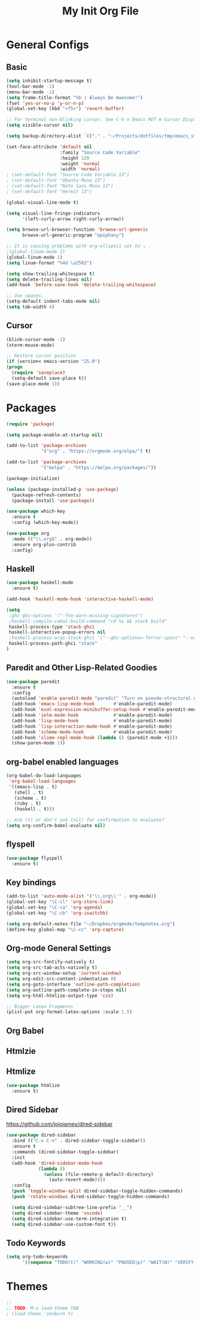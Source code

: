 #+TITLE: My Init Org File
#+STARTUP: content
#+PROPERTY: header-args :results none :exports none

* General Configs

** Basic

#+BEGIN_SRC emacs-lisp
(setq inhibit-startup-message t)
(tool-bar-mode -1)
(menu-bar-mode -1)
(setq frame-title-format "%b | Always Be Awesome!")
(fset 'yes-or-no-p 'y-or-n-p)
(global-set-key (kbd "<f5>") 'revert-buffer)

;; For terminal non-blinking cursor. See C-h m Emacs RET m Cursor Display RET.
(setq visible-cursor nil)

(setq backup-directory-alist `(("." . "~/Projects/dotfiles/tmp/emacs_stuff")))

(set-face-attribute 'default nil
                    :family "Source Code Variable"
                    :height 120
                    :weight 'normal
                    :width 'normal)
; (set-default-font "Source Code Variable 13")
; (set-default-font "Ubuntu Mono 13")
; (set-default-font "Noto Sans Mono 13")
; (set-default-font "Hermit 13")

(global-visual-line-mode t)

(setq visual-line-fringe-indicators
      '(left-curly-arrow right-curly-arrow))

(setq browse-url-browser-function 'browse-url-generic
      browse-url-generic-program "epiphany")

;; It is causing problems with org-ellipsis set to ⤵ .
;(global-linum-mode 2)
(global-linum-mode 1)
(setq linum-format "%4d \u2502")

(setq show-trailing-whitespace t)
(setq delete-trailing-lines nil)
(add-hook 'before-save-hook 'delete-trailing-whitespace)

;; Use spaces.
(setq-default indent-tabs-mode nil)
(setq tab-width 4)
#+END_SRC

** Cursor

#+BEGIN_SRC emacs-lisp
(blink-cursor-mode -1)
(xterm-mouse-mode)

;; Restore cursor position
(if (version< emacs-version "25.0")
(progn
  (require 'saveplace)
  (setq-default save-place t))
(save-place-mode 1))
#+END_SRC


* Packages

#+BEGIN_SRC emacs-lisp
(require 'package)

(setq package-enable-at-startup nil)

(add-to-list 'package-archives
             '("org" . "https://orgmode.org/elpa/") t)

(add-to-list 'package-archives
             '("melpa" . "https://melpa.org/packages/"))

(package-initialize)

(unless (package-installed-p 'use-package)
  (package-refresh-contents)
  (package-install 'use-package))

(use-package which-key
  :ensure t
  :config (which-key-mode))

(use-package org
  :mode (("\\.org$" . org-mode))
  :ensure org-plus-contrib
  :config)

#+END_SRC


** Haskell

#+BEGIN_SRC emacs-lisp
(use-package haskell-mode
  :ensure t)

(add-hook 'haskell-mode-hook 'interactive-haskell-mode)

(setq
 ;ghc-ghc-options '("-fno-warn-missing-signatures")
 ;haskell-compile-cabal-build-command "cd %s && stack build"
 haskell-process-type 'stack-ghci
 haskell-interactive-popup-errors nil
 ;haskell-process-args-stack-ghci '("--ghc-options=-ferror-spans" "--with-ghc=ghci-ng")
 haskell-process-path-ghci "stack"
)
#+END_SRC


** Paredit and Other Lisp-Related Goodies

#+BEGIN_SRC emacs-lisp
(use-package paredit
  :ensure t
  :config
  (autoload 'enable-paredit-mode "paredit" "Turn on pseudo-structural editing of Lisp code." t)
  (add-hook 'emacs-lisp-mode-hook       #'enable-paredit-mode)
  (add-hook 'eval-expression-minibuffer-setup-hook #'enable-paredit-mode)
  (add-hook 'ielm-mode-hook             #'enable-paredit-mode)
  (add-hook 'lisp-mode-hook             #'enable-paredit-mode)
  (add-hook 'lisp-interaction-mode-hook #'enable-paredit-mode)
  (add-hook 'scheme-mode-hook           #'enable-paredit-mode)
  (add-hook 'slime-repl-mode-hook (lambda () (paredit-mode +1)))
  (show-paren-mode 1))
#+END_SRC


** org-babel enabled languages

#+BEGIN_SRC emacs-lisp
(org-babel-do-load-languages
 'org-babel-load-languages
 '((emacs-lisp . t)
   (shell . t)
   (scheme . t)
   (ruby . t)
   (haskell . t)))

;; Ask (t) or don't ask (nil) for confirmation to evaluate?
(setq org-confirm-babel-evaluate nil)
#+END_SRC

** flyspell

#+BEGIN_SRC emacs-lisp
(use-package flyspell
  :ensure t)
#+END_SRC


** Key bindings

#+BEGIN_SRC emacs-lisp
(add-to-list 'auto-mode-alist '("\\.org\\'" . org-mode))
(global-set-key "\C-cl" 'org-store-link)
(global-set-key "\C-ca" 'org-agenda)
(global-set-key "\C-cb" 'org-iswitchb)

(setq org-default-notes-file "~/Dropbox/orgmode/tempnotes.org")
(define-key global-map "\C-cc" 'org-capture)
#+END_SRC

** Org-mode General Settings

#+BEGIN_SRC emacs-lisp
(setq org-src-fontify-natively t)
(setq org-src-tab-acts-natively t)
(setq org-src-window-setup 'current-window)
(setq org-edit-src-content-indentation 0)
(setq org-goto-interface 'outline-path-completion)
(setq org-outline-path-complete-in-steps nil)
(setq org-html-htmlize-output-type 'css)

;; Bigger Latex Fragments
(plist-put org-format-latex-options :scale 1.5)
#+END_SRC

** Org Babel
** Htmlzie

** Htmlize

#+BEGIN_SRC emacs-lisp
(use-package htmlize
  :ensure t)
#+END_SRC


** Dired Sidebar

https://github.com/jojojames/dired-sidebar

#+begin_src emacs-lisp
(use-package dired-sidebar
  :bind (("C-x C-n" . dired-sidebar-toggle-sidebar))
  :ensure t
  :commands (dired-sidebar-toggle-sidebar)
  :init
  (add-hook 'dired-sidebar-mode-hook
            (lambda ()
              (unless (file-remote-p default-directory)
                (auto-revert-mode))))
  :config
  (push 'toggle-window-split dired-sidebar-toggle-hidden-commands)
  (push 'rotate-windows dired-sidebar-toggle-hidden-commands)

  (setq dired-sidebar-subtree-line-prefix "__")
  (setq dired-sidebar-theme 'vscode)
  (setq dired-sidebar-use-term-integration t)
  (setq dired-sidebar-use-custom-font t))
#+end_src

** Todo Keywords
#+BEGIN_SRC emacs-lisp
(setq org-todo-keywords
      '((sequence "TODO(t)" "WORKING(w)" "PAUSED(p)" "WAIT(W)" "VERIFY(v)" "|" "DELEGATED(D)" "CANCELED(c)" "DONE(d)")))
#+END_SRC

* Themes

#+BEGIN_SRC emacs-lisp
;;
;; TODO: M-x load-theme TAB
; (load-theme 'zenburn t)
#+END_SRC

#+RESULTS:
: t

